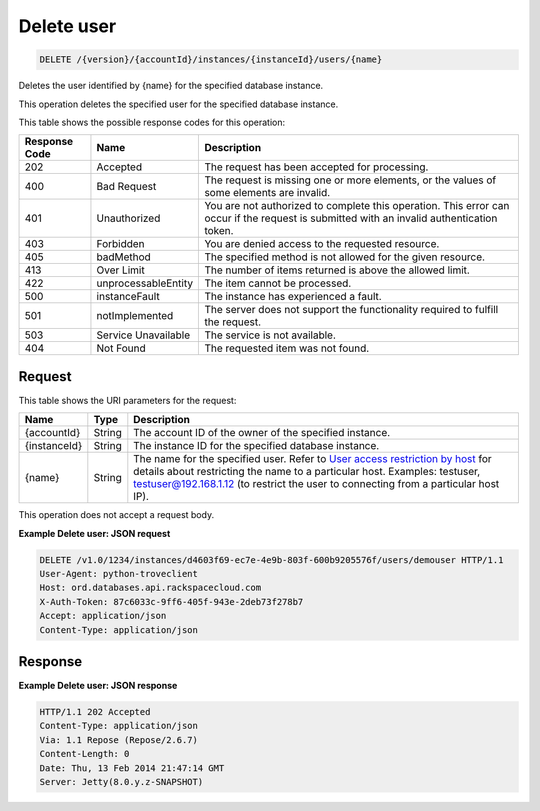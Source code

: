 
.. THIS OUTPUT IS GENERATED FROM THE WADL. DO NOT EDIT.

Delete user
^^^^^^^^^^^^^^^^^^^^^^^^^^^^^^^^^^^^^^^^^^^^^^^^^^^^^^^^^^^^^^^^^^^^^^^^^^^^^^^^

.. code::

    DELETE /{version}/{accountId}/instances/{instanceId}/users/{name}

Deletes the user identified by {name} for the specified database instance.

This operation deletes the specified user for the specified database instance.



This table shows the possible response codes for this operation:


+--------------------------+-------------------------+-------------------------+
|Response Code             |Name                     |Description              |
+==========================+=========================+=========================+
|202                       |Accepted                 |The request has been     |
|                          |                         |accepted for processing. |
+--------------------------+-------------------------+-------------------------+
|400                       |Bad Request              |The request is missing   |
|                          |                         |one or more elements, or |
|                          |                         |the values of some       |
|                          |                         |elements are invalid.    |
+--------------------------+-------------------------+-------------------------+
|401                       |Unauthorized             |You are not authorized   |
|                          |                         |to complete this         |
|                          |                         |operation. This error    |
|                          |                         |can occur if the request |
|                          |                         |is submitted with an     |
|                          |                         |invalid authentication   |
|                          |                         |token.                   |
+--------------------------+-------------------------+-------------------------+
|403                       |Forbidden                |You are denied access to |
|                          |                         |the requested resource.  |
+--------------------------+-------------------------+-------------------------+
|405                       |badMethod                |The specified method is  |
|                          |                         |not allowed for the      |
|                          |                         |given resource.          |
+--------------------------+-------------------------+-------------------------+
|413                       |Over Limit               |The number of items      |
|                          |                         |returned is above the    |
|                          |                         |allowed limit.           |
+--------------------------+-------------------------+-------------------------+
|422                       |unprocessableEntity      |The item cannot be       |
|                          |                         |processed.               |
+--------------------------+-------------------------+-------------------------+
|500                       |instanceFault            |The instance has         |
|                          |                         |experienced a fault.     |
+--------------------------+-------------------------+-------------------------+
|501                       |notImplemented           |The server does not      |
|                          |                         |support the              |
|                          |                         |functionality required   |
|                          |                         |to fulfill the request.  |
+--------------------------+-------------------------+-------------------------+
|503                       |Service Unavailable      |The service is not       |
|                          |                         |available.               |
+--------------------------+-------------------------+-------------------------+
|404                       |Not Found                |The requested item was   |
|                          |                         |not found.               |
+--------------------------+-------------------------+-------------------------+


Request
""""""""""""""""




This table shows the URI parameters for the request:

+---------------+--------------+-----------------------------------------------+
|Name           |Type          |Description                                    |
+===============+==============+===============================================+
|{accountId}    |String        |The account ID of the owner of the specified   |
|               |              |instance.                                      |
+---------------+--------------+-----------------------------------------------+
|{instanceId}   |String        |The instance ID for the specified database     |
|               |              |instance.                                      |
+---------------+--------------+-----------------------------------------------+
|{name}         |String        |The name for the specified user. Refer to      |
|               |              |`User access restriction by host               |
|               |              |<http://docs.rackspace.com/cdb/api/v1.0/cdb-   |
|               |              |devguide/content/user_access_restrict_by_host- |
|               |              |dle387.html>`__ for details about restricting  |
|               |              |the name to a particular host. Examples:       |
|               |              |testuser, testuser@192.168.1.12 (to restrict   |
|               |              |the user to connecting from a particular host  |
|               |              |IP).                                           |
+---------------+--------------+-----------------------------------------------+





This operation does not accept a request body.




**Example Delete user: JSON request**


.. code::

    DELETE /v1.0/1234/instances/d4603f69-ec7e-4e9b-803f-600b9205576f/users/demouser HTTP/1.1
    User-Agent: python-troveclient
    Host: ord.databases.api.rackspacecloud.com
    X-Auth-Token: 87c6033c-9ff6-405f-943e-2deb73f278b7
    Accept: application/json
    Content-Type: application/json
    
    
    


Response
""""""""""""""""







**Example Delete user: JSON response**


.. code::

    HTTP/1.1 202 Accepted
    Content-Type: application/json
    Via: 1.1 Repose (Repose/2.6.7)
    Content-Length: 0
    Date: Thu, 13 Feb 2014 21:47:14 GMT
    Server: Jetty(8.0.y.z-SNAPSHOT)
    


